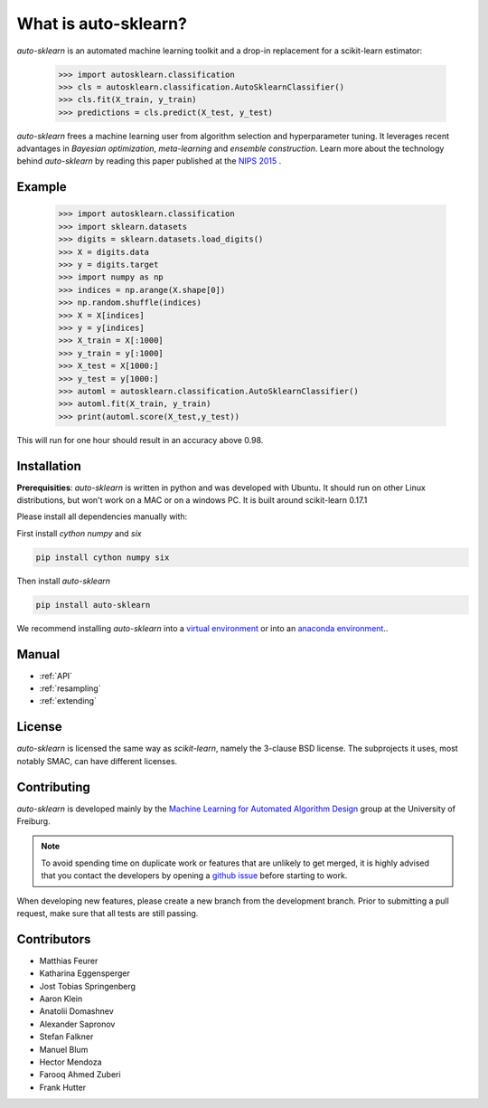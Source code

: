 *********************
What is auto-sklearn?
*********************

.. role:: bash(code)
    :language: bash

.. role:: python(code)
    :language: python

*auto-sklearn* is an automated machine learning toolkit and a drop-in
replacement for a scikit-learn estimator:

    >>> import autosklearn.classification
    >>> cls = autosklearn.classification.AutoSklearnClassifier()
    >>> cls.fit(X_train, y_train)
    >>> predictions = cls.predict(X_test, y_test)

*auto-sklearn* frees a machine learning user from algorithm selection and
hyperparameter tuning. It leverages recent advantages in *Bayesian
optimization*, *meta-learning* and *ensemble construction*. Learn more about
the technology behind *auto-sklearn* by reading this paper published at
the `NIPS 2015 <http://papers.nips.cc/paper/5872-efficient-and-robust-automated-machine-learning.pdf>`_
.

Example
*******

    >>> import autosklearn.classification
    >>> import sklearn.datasets
    >>> digits = sklearn.datasets.load_digits()
    >>> X = digits.data
    >>> y = digits.target
    >>> import numpy as np
    >>> indices = np.arange(X.shape[0])
    >>> np.random.shuffle(indices)
    >>> X = X[indices]
    >>> y = y[indices]
    >>> X_train = X[:1000]
    >>> y_train = y[:1000]
    >>> X_test = X[1000:]
    >>> y_test = y[1000:]
    >>> automl = autosklearn.classification.AutoSklearnClassifier()
    >>> automl.fit(X_train, y_train)
    >>> print(automl.score(X_test,y_test))


This will run for one hour should result in an accuracy above 0.98.


Installation
************
**Prerequisities**: *auto-sklearn* is written in python and was developed
with Ubuntu. It should run on other Linux distributions, but won't work on a MAC
or on a windows PC. It is built around scikit-learn 0.17.1

Please install all dependencies manually with:

First install *cython numpy* and *six* 

.. code:: bash

    pip install cython numpy six 

Then install *auto-sklearn*

.. code:: bash

    pip install auto-sklearn

We recommend installing *auto-sklearn* into a `virtual environment
<http://docs.python-guide.org/en/latest/dev/virtualenvs/>`_ or into an
`anaconda environment <https://www.continuum.io/downloads>`_..

Manual
******

* :ref:`API`
* :ref:`resampling`
* :ref:`extending`


License
*******
*auto-sklearn* is licensed the same way as *scikit-learn*,
namely the 3-clause BSD license. The subprojects it uses, most notably SMAC,
can have different licenses.

Contributing
************
*auto-sklearn* is developed mainly by the `Machine Learning for Automated
Algorithm Design <http://aad.informatik.uni-freiburg.de>`_ group at the
University of Freiburg.

.. note::

    To avoid spending time on duplicate work or features that are unlikely to
    get merged, it is highly advised that you contact the developers
    by opening a `github issue <https://github
    .com/automl/auto-sklearn/issues>`_ before starting to work.

When developing new features, please create a new branch from the development
branch. Prior to submitting a pull request, make sure that all tests are
still passing.

Contributors
************

* Matthias Feurer
* Katharina Eggensperger
* Jost Tobias Springenberg
* Aaron Klein
* Anatolii Domashnev
* Alexander Sapronov
* Stefan Falkner
* Manuel Blum
* Hector Mendoza
* Farooq Ahmed Zuberi
* Frank Hutter



